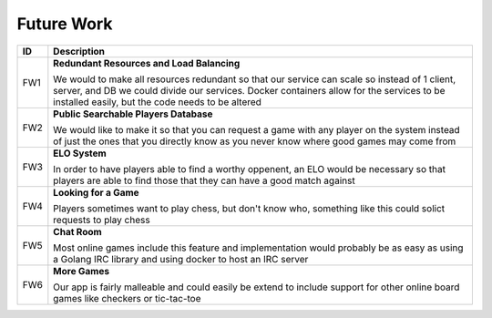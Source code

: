 Future Work
===========

+------+----------------------------------------------------------------------+
|  ID  |                            Description                               |
+======+======================================================================+
|  FW1 | **Redundant Resources and Load Balancing**                           |
|      |                                                                      |
|      | We would to make all resources redundant so that our service can     |
|      | scale so instead of 1 client, server, and DB we could divide our     |
|      | services.  Docker containers allow for the services to be installed  |
|      | easily, but the code needs to be altered                             |
+------+----------------------------------------------------------------------+
|  FW2 | **Public Searchable Players Database**                               |
|      |                                                                      |
|      | We would like to make it so that you can request a game with any     |
|      | player on the system instead of just the ones that you directly know |
|      | as you never know where good games may come from                     |
+------+----------------------------------------------------------------------+
|  FW3 | **ELO System**                                                       |
|      |                                                                      |
|      | In order to have players able to find a worthy oppenent, an ELO      |
|      | would be necessary so that players are able to find those that they  |
|      | can have a good match against                                        |
+------+----------------------------------------------------------------------+
|  FW4 | **Looking for a Game**                                               |
|      |                                                                      |
|      | Players sometimes want to play chess, but don't know who, something  |
|      | like this could solict requests to play chess                        |
+------+----------------------------------------------------------------------+
|  FW5 | **Chat Room**                                                        |
|      |                                                                      |
|      | Most online games include this feature and implementation would      |
|      | probably be as easy as using a Golang IRC library and using docker   |
|      | to host an IRC server                                                |
+------+----------------------------------------------------------------------+
|  FW6 | **More Games**                                                       |
|      |                                                                      |
|      | Our app is fairly malleable and could easily be extend to include    |
|      | support for other online board games like checkers or tic-tac-toe    |
+------+----------------------------------------------------------------------+
